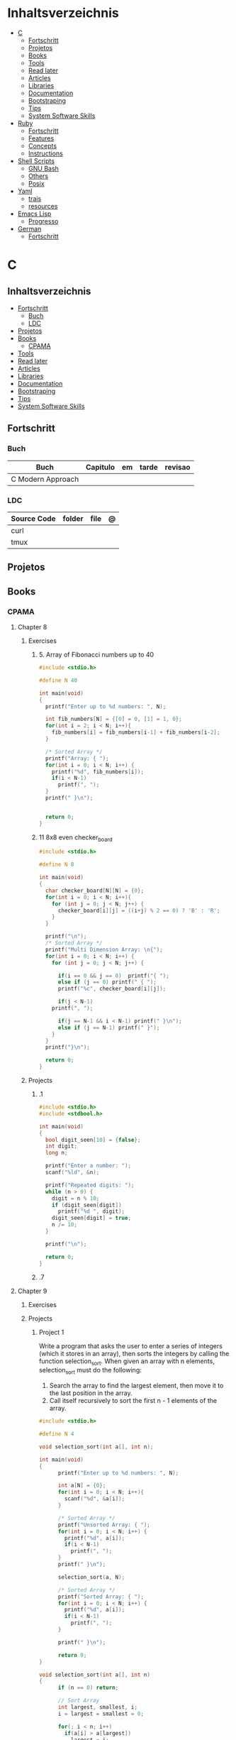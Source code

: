 #+TILE: Programming Languages - Study Annotations

* Inhaltsverzeichnis
  :PROPERTIES:
  :TOC:      :include all :depth 2 :ignore this
  :END:
:CONTENTS:
- [[#c][C]]
  - [[#fortschritt][Fortschritt]]
  - [[#projetos][Projetos]]
  - [[#books][Books]]
  - [[#tools][Tools]]
  - [[#read-later][Read later]]
  - [[#articles][Articles]]
  - [[#libraries][Libraries]]
  - [[#documentation][Documentation]]
  - [[#bootstraping][Bootstraping]]
  - [[#tips][Tips]]
  - [[#system-software-skills][System Software Skills]]
- [[#ruby][Ruby]]
  - [[#fortschritt][Fortschritt]]
  - [[#features][Features]]
  - [[#concepts][Concepts]]
  - [[#instructions][Instructions]]
- [[#shell-scripts][Shell Scripts]]
  - [[#gnu-bash][GNU Bash]]
  - [[#others][Others]]
  - [[#posix][Posix]]
- [[#yaml][Yaml]]
  - [[#trais][trais]]
  - [[#resources][resources]]
- [[#emacs-lisp][Emacs Lisp]]
  - [[#progresso][Progresso]]
- [[#german][German]]
  - [[#fortschritt][Fortschritt]]
:END:

* C
** Inhaltsverzeichnis
   :PROPERTIES:
   :TOC:      :include all :depth 2 :ignore this
   :END:
 :CONTENTS:
 - [[#fortschritt][Fortschritt]]
   - [[#buch][Buch]]
   - [[#ldc][LDC]]
 - [[#projetos][Projetos]]
 - [[#books][Books]]
   - [[#cpama][CPAMA]]
 - [[#tools][Tools]]
 - [[#read-later][Read later]]
 - [[#articles][Articles]]
 - [[#libraries][Libraries]]
 - [[#documentation][Documentation]]
 - [[#bootstraping][Bootstraping]]
 - [[#tips][Tips]]
 - [[#system-software-skills][System Software Skills]]
 :END:
** Fortschritt
*** Buch
    | Buch              | Capitulo | em | tarde | revisao |
    |-------------------+----------+----+-------+---------|
    | C Modern Approach |          |    |       |         |

*** LDC
    | Source Code | folder | file | @ |
    |-------------+--------+------+---|
    | curl        |        |      |   |
    | tmux        |        |      |   |

** Projetos
** Books
*** CPAMA
**** Chapter 8
***** Exercises
****** 5. Array of Fibonacci numbers up to 40
       #+BEGIN_SRC c
       #include <stdio.h>

       #define N 40

       int main(void)
       {
         printf("Enter up to %d numbers: ", N);

         int fib_numbers[N] = {[0] = 0, [1] = 1, 0};
         for(int i = 2; i < N; i++){
           fib_numbers[i] = fib_numbers[i-1] + fib_numbers[i-2];
         }

         /* Sorted Array */
         printf("Array: { ");
         for(int i = 0; i < N; i++) {
           printf("%d", fib_numbers[i]);
           if(i < N-1)
             printf(", ");
         }
         printf(" }\n");


         return 0;
       }
       #+END_SRC
****** 11 8x8 even checker_board
       #+begin_src c
       #include <stdio.h>

       #define N 8

       int main(void)
       {
         char checker_board[N][N] = {0};
         for(int i = 0; i < N; i++){
           for (int j = 0; j < N; j++) {
             checker_board[i][j] = ((i+j) % 2 == 0) ? 'B' : 'R';
           }
         }

         printf("\n");
         /* Sorted Array */
         printf("Multi Dimension Array: \n{");
         for(int i = 0; i < N; i++) {
           for (int j = 0; j < N; j++) {

             if(i == 0 && j == 0)  printf("{ ");
             else if (j == 0) printf(" { ");
             printf("%c", checker_board[i][j]);

             if(j < N-1)
	       printf(", ");

             if(j == N-1 && i < N-1) printf(" }\n");
             else if (j == N-1) printf(" }");
           }
         }
         printf("}\n");

         return 0;
       }

       #+end_src
***** Projects
****** .1
       #+BEGIN_SRC c
       #include <stdio.h>
       #include <stdbool.h>

       int main(void)
       {
         bool digit_seen[10] = {false};
         int digit;
         long n;

         printf("Enter a number: ");
         scanf("%ld", &n);

         printf("Repeated digits: ");
         while (n > 0) {
           digit = n % 10;
           if (digit_seen[digit])
             printf("%d ", digit);
           digit_seen[digit] = true;
           n /= 10;
         }

         printf("\n");

         return 0;
       }
       #+END_SRC
****** .7

**** Chapter 9
***** Exercises
***** Projects
****** Project 1

	Write a program that asks the user to enter a series of integers (which it
	stores in an array), then sorts the integers by calling the function
	selection_sort. When given an array with n elements, selection_sort must do
	the following:

	1) Search the array to find the largest element, then move it
           to the last position in the array.
	2) Call itself recursively to sort the first n - 1 elements of the array.

	#+BEGIN_SRC c
	#include <stdio.h>

	#define N 4

	void selection_sort(int a[], int n);

	int main(void)
	{
          printf("Enter up to %d numbers: ", N);

          int a[N] = {0};
          for(int i = 0; i < N; i++){
            scanf("%d", &a[i]);
          }

          /* Sorted Array */
          printf("Unsorted Array: { ");
          for(int i = 0; i < N; i++) {
            printf("%d", a[i]);
            if(i < N-1)
              printf(", ");
          }
          printf(" }\n");

          selection_sort(a, N);

          /* Sorted Array */
          printf("Sorted Array: { ");
          for(int i = 0; i < N; i++) {
            printf("%d", a[i]);
            if(i < N-1)
              printf(", ");
          }

          printf(" }\n");

          return 0;
	}

	void selection_sort(int a[], int n)
	{
          if (n == 0) return;

          // Sort Array
          int largest, smallest, i;
          i = largest = smallest = 0;

          for(; i < n; i++)
            if(a[i] > a[largest])
              largest = i;

          smallest = a[largest];
          a[largest] = a[n - 1];
          a[n -1] = smallest;

          /* Recursion Unfolding */
          printf("{ ");
          for(int i = 0; i < n; i++) {
            printf("%d", a[i]);
            if(i < n-1)
              printf(", ");
          }

          printf(" }\n");

          selection_sort(a, n-1);
	}
	#+END_SRC

** Tools
   https://cdecl.org/  - C gibberish ↔ English
   https://build2.org/

** Read later
   Mike Gancarz's The Unix Philosophy
   The Pragmatic Programmer [Hunt-Thomas
   The Practice of Programming [Kernighan-Pike99
   Zen Flesh, Zen Bones [Reps-Senzaki],

   https://multun.net/obscure-c-features.html

   https://norasandler.com/2017/11/29/Write-a-Compiler.html

   https://ecc-comp.blogspot.com/2014/12/homogeneous-operating-systems-are-better.html

   https://usesthis.com/interviews/christopher.allan.webber/

   https://raphlinus.github.io/programming/rust/2018/08/17/undefined-behavior.html

   https://jacobmossberg.se/posts/2018/08/11/run-c-program-bare-metal-on-arm-cortex-m3.html

   https://mort.coffee/home/obscure-c-features/

   https://monades.roperzh.com/rediscovering-make-automatic-variables/

   https://monades.roperzh.com/rediscovering-make-power-behind-rules/

   http://www.shubhro.com/2018/01/20/brushing-up-os-c/

   https://solarianprogrammer.com/2017/01/08/c99-c11-dynamic-array-mimics-cpp-vector-api-improvements/

   https://solarianprogrammer.com/2017/01/06/c99-c11-dynamic-array-mimics-cpp-vector/

   http://collin.moe/post.php?i=8

   https://www.viva64.com/en/b/0558/

   http://devarea.com/the-c-preprocessor/

   https://fgiesen.wordpress.com/2018/02/19/reading-bits-in-far-too-many-ways-part-1/

   https://gustedt.wordpress.com/2012/10/14/c11-defects-c-threads-are-not-realizable-with-posix-threads/

   http://arjunsreedharan.org/post/148675821737/write-a-simple-memory-allocator

   https://www.manager.com.br/empregos-c-programador-desenvolvedor

   https://github.com/aleksandar-todorovic/awesome-c

   https://queue.acm.org/detail.cfm?id=3212479

   https://www.quora.com/Why-does-it-seem-that-Unix-is-written-in-C-and-not-written-with-any-C++-Isn%E2%80%99t-C++-more-powerful-than-C

   http://www.code-in-c.com/galton-board-in-c/

   https://wozniak.ca/blog/2018/06/25/Massacring-C-Pointers/index.html

   http://www.itachay.com/2018/06/cc-programming-questions-practice.html

   http://nullprogram.com/blog/2018/06/23/

   http://www.code-in-c.com/an-introduction-to-ncurses-in-c/

   https://gcc.gnu.org/onlinedocs/gcc-6.1.0/gcc/C-Extensions.html

   https://www.ibm.com/developerworks/linux/library/l-gcc-hacks/

   https://gcc.gnu.org/onlinedocs/gcc/C-Extensions.html

   http://www.buildyourownlisp.com/chapter6_parsing

   http://nullprogram.com/blog/2018/06/10/

   https://stefansf.de/post/pointers-are-more-abstract-than-you-might-expect/

   https://www.reddit.com/r/C_Programming/comments/8h4pda/c_is_not_a_lowlevel_language/

   https://github.com/ruslo/hunter

   https://github.com/oriansj/knight-vm
** Articles
   http://arjunsreedharan.org/post/82710718100/kernel-101-lets-write-a-kernel

   https://stackoverflow.com/questions/562303/the-definitive-c-book-guide-and-list

   http://publications.gbdirect.co.uk/c_book/

   http://darkdust.net/files/GDB%20Cheat%20Sheet.pdf

   https://nazavode.github.io/blog/aliasing/

   http://clc-wiki.net/wiki/The_C_Standard#Obtaining_the_Standard

   https://www.embedded.com/design/programming-languages-and-tools/4437696/C11--C-finally-gets-a-new-standard

   http://www.drdobbs.com/cpp/c-finally-gets-a-new-standard/232800444

   https://github.com/andreas-gone-wild/blog/blob/master/skip_lists_revisited.md

   https://port70.net/~nsz/c/c11/n1570.html

   http://nullprogram.com/blog/2017/11/03/

   https://www.cossacklabs.com/blog/macros-in-crypto-c-code.html

   https://blog.sourcerer.io/writing-a-simple-linux-kernel-module-d9dc3762c234

   https://stackoverflow.com/tags/c/info

   http://cs-education.github.io/sys/#/lessons

   https://blog.holbertonschool.com/hack-virtual-memory-stack-registers-assembly-code/

   https://www.wikiwand.com/en/MISRA_C

   https://danluu.com/malloc-tutorial/

   https://blog.holbertonschool.com/hack-the-virtual-memory-c-strings-proc/

   http://seenaburns.com/building-c-programs/

   https://lwn.net/Articles/741171/

   http://www.techaed.com/how-to-code-like-the-top-programmers-at-nasa-10-critical-rules/

   https://notabug.org/koz.ross/awesome-c

   http://marek.vavrusa.com/c/memory/2015/02/20/memory/

   http://nullprogram.com/blog/2017/08/20/

   http://nullprogram.com/

   https://viewsourcecode.org/snaptoken/kilo/

   https://aransentin.github.io/cwasm/

   https://include-what-you-use.org/

   http://www.catb.org/esr/structure-packing/#_who_should_read_this

   http://www.catb.org/esr/structure-packing/

   https://medium.com/@bartobri/applying-the-linus-tarvolds-good-taste-coding-requirement-99749f37684a

   http://www.agner.org/optimize/

   http://c-faq.com/

   http://www.buildyourownlisp.com/chapter1_introduction

   https://blog.bradfieldcs.com/the-cost-of-forsaking-c-113986438784

   http://www.iso-9899.info/wiki/Main_Page#Stuff_that_should_be_avoided

   http://www.pldaniels.com/c-of-peril/

   https://wiki.osdev.org/Main_Page

   https://wiki.osdev.org/Books

   https://wiki.osdev.org/Bare_Bones

   http://git.annexia.org/?p=jonesforth.git;a=summary

   http://howtowriteaprogram.blogspot.com.br/2010/11/lisp-interpreter-in-90-lines-of-c.html

   http://peter.michaux.ca/articles/scheme-from-scratch-introduction

   https://github.com/kanaka/mal/blob/master/process/guide.md

   https://norvig.com/lispy.html

   https://www.joelonsoftware.com/2001/12/11/back-to-basics/

   https://ops.tips/blog/a-tcp-server-in-c/

   https://beej.us/guide/bgnet/

   https://github.com/cquery-project/cquery/wiki/compile_commands.json

   https://sarcasm.github.io/notes/dev/compilation-database.html

   http://antongerdelan.net/blog/formatted/2018_03_08_how_i_write_code.html

   http://port70.net/~nsz/c/c99/C99RationaleV5.10.pdf

   http://www.lysator.liu.se/c/pikestyle.html

   http://port70.net/~nsz/c/c89/rationale/

   http://marek.vavrusa.com/memory/

   https://blog.noctua-software.com/c-tricks.html

   https://blogs.oracle.com/ksplice/8-gdb-tricks-you-should-know

   http://blog.llvm.org/2011/05/what-every-c-programmer-should-know.html

   https://www.gnu.org/software/emacs/manual/html_node/efaq/Customizing-C-and-C_002b_002b-indentation.html
** Libraries
   https://www.gnu.org/software/libc/

   https://github.com/universal-ctags/ctags

   https://www.fossil-scm.org/index.html/doc/trunk/www/index.wiki

   https://github.com/conan-io/conan
** Documentation
   http://knking.com/books/c2/index.html

   http://www.iso-9899.info/wiki/Books

   http://fabiensanglard.net/c/

   https://stackoverflow.com/questions/562303/the-definitive-c-book-guide-and-list/562377#562377

   https://gcc.gnu.org/onlinedocs/

   http://www.c-faq.com/

   http://port70.net/~nsz/c/

   http://port70.net/~nsz/c/c99/n1256.html
** Bootstraping
   http://git.savannah.nongnu.org/cgit/stage0.git/tree/x86/stage0/stage0_monitor.hex

   http://git.savannah.nongnu.org/cgit/stage0.git/tree/stage0/stage0_monitor.hex0

   https://git.savannah.gnu.org/cgit/guix/bootstrappable.git/
** Tips
   https://github.com/aleksandar-todorovic/awesome-c#game-programming

   http://www.embedded.com/design/programming-languages-and-tools/4215552/Seventeen-steps-to-safer-C-code

   http://doc.cat-v.org/bell_labs/pikestyle

   https://www.kernel.org/doc/Documentation/process/coding-style.rst

   https://kristerw.blogspot.com.br/2017/09/useful-gcc-warning-options-not-enabled.html

   http://doc.cat-v.org/plan_9/4th_edition/papers/mk

** System Software Skills
   |---+------------------------------------------------------+---|
   | C | Data Structures rather than just databases           |   |
   | C | deliver clean, efficient and glamorous code quickly. |   |
   | C | current, low level "C" skills                        |   |
   | C | write API's and not just use them.                   |   |
   |   | SQL                                                  |   |
   |   | Excellent writing skills                             |   |
   |   | Outstanding communications skills are a must         |   |
   |   | Git                                                  |   |
   |   | ) Experience in programming microcontrollers.        |   |
   |---+------------------------------------------------------+---|
* Ruby
** Fortschritt
*** Buch
    | Books                                                     | Capitulo                                       | em                                                       | tarde                          | revisao |
    |-----------------------------------------------------------+------------------------------------------------+----------------------------------------------------------+--------------------------------+---------|
    | Practical Object-Oriented Design                          | Designing Classes with a Single Responsibility | 2.2.3 Determining If a Class Has a Single Responsibility |                                |         |
    | Closure in Ruby                                           |                                                |                                                          |                                |         |
    | Design Patterns in Ruby                                   | Strategy                                       |                                                          |                                |         |
    | The Well Grounded Rubyist                                 | 12  File and I/O operations                    |                                                          |                                |         |
    | Beginning Rails 6                                         | Getting Something Running                      | Creating the Article Model                               |                                |         |
    | Pragmatic Build Awesome Command-Line Applications in Ruby |                                                |                                                          |                                |         |
    | Eloquent Ruby                                             | Chapter 8. Embrace Dynamic Typing              | Shorter Programs, But Not the Way You Think              | Spec: A Plethora of Assertions |         |
*** SLOC
    | Source Code | folder          | file       | @ |
    |-------------+-----------------+------------+---|
    | ruby        | lib/bundler/cli | install.rb |   |
    | rails       |                 |            |   |
** Features
*** Ruby
**** Features
***** dig
***** fetch
***** tap
***** Quoting
      %char{text}
      #+begin_src ruby
      a = %q(a b c d)

      b = %Q(a b c)
      #+end_src
***** heredocs
      #+begin_src ruby
      <<EOL

      EOL

      <<EOL.to_i * 10
      EOL

      <<'EOL'
      EOL

      <<-EOL
      EOL

      <<~EOL
      EOL

      [1,2, <<EO asdasd EO]

      a(false, <<EO asd... EO)
      #+end_src
***** proc
      #+begin_src ruby

      #+end_src
***** do end as param
      #+begin_src ruby
      x = (do  1 + 2 end)
      x = (do 'a' + 'b' end).join(',')
      #+end_src
***** array
      #+begin_src ruby
      a = [1, ["a", "b"], 4]
      arr[1][0]
      [1,2][0]
      arr.dig(3,0) value_at, a[2,3] = ..
      a[2..3]
      a.slice()
      a.[]=(0, "first")
      a.[](2)
      a = %w(a b c)
      a= %W({a} b c)
      x.to_ary
      x.to_arr
      Array()
      def string.to_arr
      end
      a.unshift(0)
      a.push(1,2,3)
      a << 5
      a.pop
      a.shift
      a.concat
      a.replace([1,2,3])
      a.flatten
      a.reverse
      a.join(" , ")
      a = *
      a.uniq
      a.compact
      a.size
      a.empty
      a.include?
      a.first
      a.last
      a.sample
      a.count(1)
      #+end_src
      [[file:path]]
***** date/time
      #+begin_src ruby
      require 'date'
      d = date.today

      require 'time'
      t = time.zxcz
      #+end_src
***** lambda
      #+begin_src ruby
      l = -> { xx; aa }
      l = lambda do
	yield xx
      end
      #+end_src
***** rescue
      #+begin_src ruby
      begin
	puts 'I am before the raise.'
	raise 'An error has occured.'
	puts 'I am after the raise.'
      rescue
	puts 'I am rescued.'
      end
      #+end_src
***** hash
      #+begin_src ruby
      h = Hash.new
      h = { one: 1, :two => 2 }
      h = Hash[1, "one", 2, "two"]
      h["1"] = 1
      h.[]=("New York", "NY")
      h.store("New York", "NY")
      a.update(b)
      a.merge(b)
      h.select {k,vk > 1 } !
      h.reject {  k,v  k > 1 } !
      h.reject! {  k,v  k > 1 }
      h = { street: "127th Street", apt: nil }.compact !
      h = { street: "127th Street", apt: nil }.compact!
      h.invert
      h.clear
      h = {...}.replace({...})
      h.key?
      h.empty?
      #+end_src
***** range
      #+begin_src ruby
      r = Range.new(1,100)
      r = Range.new(1,100, true)
      r =  1..99(inclusive) r = 1...199(exclusive)
      r.cover? 2
      r.include? 3
      #+end_src
***** sets
      #+begin_src ruby
      s = Set.new(array)
      s = Set.new(names) {name name.upcase }
      s << 5
      s.add 5
      s.delete(1)
      s.intersection|&| x
      s.union x
      s + x
      s.difference x
      s - x
      s ^ x
      s.merge [2]
      s.subset? b
      s.superset? b
      s.proper_subset? x
      s.proper_superset? x
      #+end_src
***** gsub
      Returns a copy of str with all occurrences of pattern substituted for the second argument.                                                                                                                                                                                                                                                                                                                              |
***** find
      #+begin_src ruby
      a.find { ¦n¦ n > 5 }
      a.find { ¦n¦ n > 5 }
      a.find_all
      a.select
      a.reject
      a.map
      #+end_src
***** map
      #+begin_src ruby
      a.map { |x| x.uppercase}
      a.map! { |x| x.uppercase}
      #+end_src
***** each_slice
      #+begin_src ruby
      animals.each_slice(2).map do |predator, prey|
      #+end_src
***** lazy
      #+begin_src ruby
      (1..Float::INFINITY).lazy.select {|n| n % 3 == 0 }
      #+end_src
***** with_index
      #+begin_src ruby
      ['a'..'z').map.with_index {|letter,i| [letter, i] } // Output: [["a", 0], ["b", 1], etc.]
      my_enum.take(5).force // actual result rather than lazy enumerator
      #+end_src
***** enum_for
      #+begin_src ruby
      e = names.enum_for(:inject, "Names: ")
      #+end_src
***** more

      | drop_while             | a.drop_while { true }                                                                                                                                                                                                                                                                                                                                                                                                   |                                                                                                             |
      | take_while             | a.take_while { true }                                                                                                                                                                                                                                                                                                                                                                                                   |                                                                                                             |
      | find_all               | a.find_all ¦ a.select                                                                                                                                                                                                                                                                                                                                                                                                   |                                                                                                             |
      | reject                 | a.reject { ¦i¦ i > 4 } ¦ a.reject! { ¦i¦ i > 4 }                                                                                                                                                                                                                                                                                                                                                                        |                                                                                                             |
      | select                 |                                                                                                                                                                                                                                                                                                                                                                                                                         |                                                                                                             |
      | grep                   | a.grep(//o//) ¦ a.grep(String) ¦ a.grep(50..100) ¦                                                                                                                                                                                                                                                                                                                                                                        |                                                                                                             |
      | group_by               | a.group_by { ¦s¦ s.size }                                                                                                                                                                                                                                                                                                                                                                                               |                                                                                                             |
      | match                  | //n//.match(s)                                                                                                                                                                                                                                                                                                                                                                                                            |                                                                                                             |
      | String                 | 'C'.size ¦ each_byte ¦ each_line ¦ each_codepoint ¦ each_char ¦ s.bytes ¦                                                                                                                                                                                                                                                                                                                                               |                                                                                                             |
      | min/min_by             | a.min { ¦a,b¦ a.size <=> b.size } ¦  a.min { ¦lang¦ lang.size } ¦ state_hash.min_by { ¦name, abbr¦ name }                                                                                                                                                                                                                                                                                                               |                                                                                                             |
      | max/max_by             |                                                                                                                                                                                                                                                                                                                                                                                                                         |                                                                                                             |
      | minmax/minmax_by       | a.minmax ¦ a.minmax_by { ¦lang¦ lang.size }                                                                                                                                                                                                                                                                                                                                                                             |                                                                                                             |
      | reverse_each           | [1,2,3].reverse_each { ¦e¦ puts e * 10 }                                                                                                                                                                                                                                                                                                                                                                                |                                                                                                             |
      | with_index             | letters.each.with_index {¦(key,value),i¦ puts i }                                                                                                                                                                                                                                                                                                                                                                       |                                                                                                             |
      | each_index             | names.each.with_index(1) { ¦pres, i¦ p i }                                                                                                                                                                                                                                                                                                                                                                              |                                                                                                             |
      | each_slice             |                                                                                                                                                                                                                                                                                                                                                                                                                         |                                                                                                             |
      | each_cons              |                                                                                                                                                                                                                                                                                                                                                                                                                         |                                                                                                             |
      | slice_before           | a.slice_before(\/=/).to_a ¦ (1..10).slice_before { ¦num¦ num % 2 == 0 }.to_a ¦                                                                                                                                                                                                                                                                                                                                          |                                                                                                             |
      | slice_after            |                                                                                                                                                                                                                                                                                                                                                                                                                         |                                                                                                             |
      | slice_when             | a.slice_when { ¦i,j¦ i == j }.to_a                                                                                                                                                                                                                                                                                                                                                                                      |                                                                                                             |
      | inject/reduce          | [1,2,3,4].inject(:+)                                                                                                                                                                                                                                                                                                                                                                                                    |                                                                                                             |
      | cycle                  |                                                                                                                                                                                                                                                                                                                                                                                                                         |                                                                                                             |
      | map                    | names.map { ¦name¦ name.upcase } ¦  x = 5.times.map { Apple.new(rand(100..900)) }                                                                                                                                                                                                                                                                                                                                       |                                                                                                             |
      | map!                   |                                                                                                                                                                                                                                                                                                                                                                                                                         |                                                                                                             |
      | symbol-argument blocks | names.map(&:upcase)                                                                                                                                                                                                                                                                                                                                                                                                     |                                                                                                             |
      | <=>                    | Apple#<=> ¦ Apple.sort { ¦a,b¦ a.brand <=> b.brand } ¦                                                                                                                                                                                                                                                                                                                                                                  | implementing a spaceship test method is enough to sort a class, or use a block to sort, or even override it |
      | comparable             | Apple#<=> ¦                                                                                                                                                                                                                                                                                                                                                                                                             | include comparable                                                                                          |
      | clamp                  |                                                                                                                                                                                                                                                                                                                                                                                                                         |                                                                                                             |
      | between                |                                                                                                                                                                                                                                                                                                                                                                                                                         |                                                                                                             |
      | functions              | -> (args) {} ¦ Sum = -> (a, b) { a + b }                                                                                                                                                                                                                                                                                                                                                                                |                                                                                                             |
      | <<                     | yielder                                                                                                                                                                                                                                                                                                                                                                                                                 |                                                                                                             |
      |                        | enum_for                                                                                                                                                                                                                                                                                                                                                                                                                |                                                                                                             |
      |                        | to_enum                                                                                                                                                                                                                                                                                                                                                                                                                 |                                                                                                             |
      | dup                    |                                                                                                                                                                                                                                                                                                                                                                                                                         |                                                                                                             |
      |------------------------+-------------------------------------------------------------------------------------------------------------------------------------------------------------------------------------------------------------------------------------------------------------------------------------------------------------------------------------------------------------------------------------------------------------------------+-------------------------------------------------------------------------------------------------------------|
*** Rails
**** Models
     | what   | $ | ...         |
     |--------+---+-------------|
     | Models |   | Camel-Cased |
     |        |   |             |

**** Cli
***** Database
      | what     | how                                                                    | desc                                              |
      |----------+------------------------------------------------------------------------+---------------------------------------------------|
      | database | –d or --database=                                                      | use the database management system of your choice |
      |          | db:create:all                                                          |                                                   |
      |          | db:create                                                              |                                                   |
      |          | dbconsole                                                              |                                                   |
      |          | db:migrate                                                             |                                                   |
      |          | new <name>                                                             |                                                   |
      | models   | generate model <Name>                                                  |                                                   |
      |          | destroy controller articles                                            |                                                   |
      |          | rails destroy model Artile                                             |                                                   |
      |          | rails db:rollback                                                      |                                                   |
      |          | generate scaffold Article title:string body:text published_at:datetime |                                                   |

***** Models
      | what     | how                                                                    | desc                                              |
      |----------+------------------------------------------------------------------------+---------------------------------------------------|
      | models   | generate model <Name>                                                  |                                                   |
      |          | destroy controller articles                                            |                                                   |
      |          | rails destroy model Artile                                             |                                                   |
      |          | rails db:rollback                                                      |                                                   |
      |          | generate scaffold Article title:string body:text published_at:datetime |                                                   |
***** ENV
      |   |                      |   |
      |---+----------------------+---|
      |   | RAILS_ENV=production |   |

** Concepts
*** Iterator
    - is a method
    - it start and finish in the same call
*** Methods
**** Methods chaining
     creates a new object at it chains
     #+begin_src ruby
     puts animals.select {¦n¦ n[0] < 'M' }.map(&:upcase).join(", ")
     #+end_src
*** Enumerator
    - is an object
    - chaining
    - block based
    - method attachment (enum_for)
    - un-overriding of methods in Enumerable
    - maintain state
    - is an enumerable object
    - can add enumerability to objects
    - can stop and resume collection cycling
** Instructions
*** Rbenv
    rbenv global 2.3.0 && rbenv rehash
* Shell Scripts
** GNU Bash
*** Features
**** read
**** shift
     shift: shift cli args to next right
**** <<<
     here-string, give a pre-made string of text to a program
**** >&2
**** shopt
**** options
***** --init-file
      use alternative init file
***** -c
      run command and arguments
**** man
     - bash-builtins: describe bash built in features
**** >
     echo 'asd' > temp  | create a file or overwrite existent one
**** >>
     echo 'asd' >> temp | create a file or append to end of existent one
**** << EOF > OEF
     here documents
**** <<<
     here-string
*** Tips
    #+begin_src shell-script
    #  get word after $char in string $var
    ${var##*char}

    # return s
    ${var%sub}

    # variable inline assignment
    var=$(test && echo "A" || echo "B")

    # variable inline assignment numeric    |
    (( a = b==5 ? c : d )) or let a=b==5?c:d;

    # return arguments of function as array |
    $@
						 |                                       |

    #+end_src

*** Resources
    - http://tldp.org/HOWTO/Bash-Prog-Intro-HOWTO.html#toc6

    - https://bash.cyberciti.biz/guide/Main_Page

    - https://wiki.bash-hackers.org

    - https://explainshell.com/
**** Bash Articles
     https://wiki.bash-hackers.org/syntax/arrays

     https://phoxis.org/2010/03/14/read-multiple-arg-bash-script/

     https://likegeeks.com/linux-command-line-tricks/

     https://linuxize.com/post/bash-while-loop/

     https://www.linuxjournal.com/content/return-values-bash-functions

     https://natelandau.com/bash-scripting-utilities/

**** Bash Quick Tutorial
     #+BEGIN_SRC shell-script
     # Check if string contains a sub-string.
     if [[ "$var" == *sub_string* ]]; then
	 printf '%s\n' "sub_string is in var."
     fi

     # Inverse (substring not in string).
     if [[ "$var" != *sub_string* ]]; then
	 printf '%s\n' "sub_string is not in var."
     fi

     # This works for arrays too!
     if [[ "${arr[*]}" == *sub_string* ]]; then
	 printf '%s\n' "sub_string is in array."
     fi

     # Check if string starts with sub-string.
     if [[ "$var" == sub_string* ]]; then
	 printf '%s\n' "var starts with sub_string."
     fi

     # Inverse (var doesn't start with sub_string).
     if [[ "$var" != sub_string* ]]; then
	 printf '%s\n' "var does not start with sub_string."
     fi

     # Check if string ends with sub-string.
     if [[ "$var" == *sub_string ]]; then
	 printf '%s\n' "var ends with sub_string."
     fi

     # Inverse (var doesn't start with sub_string).
     if [[ "$var" != *sub_string ]]; then
	 printf '%s\n' "var does not end with sub_string."
     fi

     # Variables
     Assign and access a variable using a variable.

     hello_world="test"

     # Create the variable name.
     var1="world"
     var2="hello_${var1}"

     # Print the value of the variable name stored in 'hello_$var1'.
     printf '%s\n' "${!var2}"

     # Loop over a range of numbers.
     # Loop from 0-100 (no variable support).
     for i in {0..100}; do
	 printf '%s\n' "$i"
     done

     # Loop over a variable range of numbers.

     # Don't use seq.

     # Loop from 0-VAR.
     VAR=50
     for ((i=0;i<=VAR;i++)); do
	 printf '%s\n' "$i"
     done

     # Loop over an array.

     arr=(apples oranges tomatoes)

     # Just elements.
     for element in "${arr[@]}"; do
	 printf '%s\n' "$element"
     done

     # Loop over an array with an index.

     arr=(apples oranges tomatoes)

     # Elements and index.
     for i in "${!arr[@]}"; do
	 printf '%s\n' "${arr[$i]}"
     done

     # Alternative method.
     for ((i=0;i<${#arr[@]};i++)); do
	 printf '%s\n' "${arr[$i]}"
     done

     # Loop over the contents of a file.

     while read -r line; do
	 printf '%s\n' "$line"
     done < "file"

     # Loop over files and directories.

     # Don’t use ls.

     # Greedy example.
     for file in *; do
	 printf '%s\n' "$file"
     done

     # PNG files in dir.
     for file in ~/Pictures/*.png; do
	 printf '%s\n' "$file"
     done

     # Iterate over directories.
     for dir in ~/Downloads/*/; do
	 printf '%s\n' "$dir"
     done

     # Iterate recursively.
     shopt -s globstar
     for file in ~/Pictures/**/*; do
	 printf '%s\n' "$file"
     done
     shopt -u globstar

     # File handling
     # Read a file to a string.

     # Alternative to the cat command.

     file_data="$(<"file")"

     # Read a file to an array (by line).

     # Alternative to the cat command.

     # Bash <4
     IFS=$'\n' read -d "" -ra file_data < "file"

     # Bash 4+
     mapfile -t file_data < "file"

     # Split a string on a delimiter. string="1,2,3"
     # To multiple variables.
     IFS=, read -r var1 var2 var3 <<< "$string"

     # To an array.
     IFSA=, read -ra vars <<< "$string"

     # Create an empty file.

     # Alternative to touch.

     # Shortest.
     > file
     :> file

     # Longer alternatives:
     echo -n > file
     printf '' > file

     # Arithmetic
     # Simpler syntax to set variables.

     # Simple math
     ((var=1+2))

     # Decrement/Increment variable
     ((var++))
     ((var--))
     ((var+=1))
     ((var-=1))

     # Using variables
     ((var=var2*arr[2]))

     # Ternary tests.

     # Set the value of var to var2 if var2 is greater than var.
     # var: variable to set.
     # var2>var: Condition to test.
     # ?var2: If the test succeeds.
     # :var: If the test fails.
     ((var=var2>var?var2:var))

     # Shorter for loop syntax.

     # Tiny C Style.
     for((;i++<10;)){ echo "$i";}

	# Undocumented method.
	for i in {1..10};{ echo "$i";}

		 # Expansion.
		 for i in {1..10}; do echo "$i"; done

		 # C Style.
		 for((i=0;i<=10;i++)); do echo "$i"; done

		 # Shorter infinite loops.

		 # Normal method
		 while :; do echo hi; done

		 # Shorter
		 for((;;)){ echo hi;}

		     # Shorter function declaration.

		     # Normal method
		     f(){ echo hi;}

		     # Using a subshell
		     f()(echo hi)

		     # Using arithmetic
		     # You can use this to assign integer values.
		     # Example: f a=1
		     #          f a++
		     f()(($1))

		     # Using tests, loops etc.
		     # NOTE: You can also use ‘while’, ‘until’, ‘case’, ‘(())’, ‘[[]]’.
		     f()if true; then echo "$1"; fi
		     f()for i in "$@"; do echo "$i"; done

		     Shorter if syntax.

		     # One line
		     # Note: The 3rd statement may run when the 1st is true
		     [[ "$var" == hello ]] && echo hi || echo bye
		     [[ "$var" == hello ]] && { echo hi; echo there; } || echo bye

		     # Multi line (no else, single statement)
		     # Note: The exit status may not be the same as with an if statement
		     [[ "$var" == hello ]] && \
			 echo hi

		     # Multi line (no else)
		     [[ "$var" == hello ]] && {
			 echo hi
			 # ...
		     }

		     # Simpler case statement to set variable.

		     # We can use the : builtin to avoid repeating variable= in a case statement. The $_ variable stores the last argument of the last successful command. : always succeeds so we can abuse it to store the variable value.

		     # Example snippet from Neofetch.
		     case "$(uname)" in
			 "Linux" | "GNU"*)
			     : "Linux"
			     ;;

			 ,*"BSD" | "DragonFly" | "Bitrig")
			     : "BSD"
			     ;;

			 "CYGWIN"* | "MSYS"* | "MINGW"*)
			     : "Windows"
			     ;;

			 ,*)
			     printf '%s\n' "Unknown OS detected, aborting..." >&2
			     exit 1
			     ;;
		     esac

		     # Finally, set the variable.
		     os="$_"

		     #     Internal Variables

		     #     NOTE: This list does not include every internal variable (You can help by adding a missing entry!).

		     #     For a complete list, see: http://tldp.org/LDP/abs/html/internalvariables.html
		     # Get the location to the bash binary.

		     "$BASH"

		     # Get the version of the current running bash process.

		     # As a string.
		     "$BASH_VERSION"

		     # As an array.
		     "${BASH_VERSINFO[@]}"

		     # Open the user's preferred text editor.

		     "$EDITOR" "$file"

		     # NOTE: This variable may be empty, set a fallback value.
		     "${EDITOR:-vi}" "$file"

		     Get the name of the current function.

		     # Current function.
		     "${FUNCNAME[0]}"

		     # Parent function.
		     "${FUNCNAME[1]}"

		     # So on and so forth.
		     "${FUNCNAME[2]}"
		     "${FUNCNAME[3]}"

		     # All functions including parents.
		     "${FUNCNAME[@]}"

		     Get the host-name of the system.

		     "$HOSTNAME"

		     # NOTE: This variable may be empty.
		     # Optionally set a fallback to the hostname command.
		     "${HOSTNAME:-$(hostname)}"

		     # Get the architecture of the Operating System.

		     "$HOSTTYPE"

		     # Get the name of the Operating System / Kernel.

		     # This can be used to add conditional support for different Operating Systems without needing to call uname.

		     "$OSTYPE"

		     # Get the current working directory.

		     # This is an alternative to the pwd built-in.

		     "$PWD"

		     # Get the number of seconds the script has been running.

		     # Check if a program is in the user's PATH.

		     # There are 3 ways to do this and you can use either of
		     # these in the same way.
		     type -p executable_name &>/dev/null
		     hash executable_name &>/dev/null
		     command -v executable_name &>/dev/null

		     # As a test.
		     if type -p executable_name &>/dev/null; then
			 # Program is in PATH.
		     fi

		     # Inverse.
		     if ! type -p executable_name &>/dev/null; then
			 # Program is not in PATH.
		     fi

		     # Example (Exit early if program isn't installed).
		     if ! type -p convert &>/dev/null; then
			 printf '%s\n' "error: convert isn't installed, exiting..."
			 exit 1
		     fi

		     "$SECONDS"

		     # Bypass shell aliases.

		     # alias
		     ls

		     # command
		     # shellcheck disable=SC1001
		     \ls

		     # Bypass shell functions.

		     # function
		     ls

		     # command
		     command ls
     #+END_SRC
** Others
*** Fish
*** Zsh
*** TCSH
** Posix
*** Shell Commands
    |         |                                                                 |
    |---------+-----------------------------------------------------------------|
    | sudo !! | run last command as sudo                                        |
    | xargs   |                                                                 |
    | set -e  | -e  Exit immediately if a command exits with a non-zero status. |
* Yaml
** trais
*** pair = key: value
*** | =  pipe
*** > = pipe
*** indentaion = new objects
*** - = list
*** # = commentary
*** --- = multi archive
*** {{ var }} = use variables
*** quotes
     "barri go ta" or
     barri go ta
** resources
   https://yamllint.com
* Emacs Lisp
** Progresso
*** Livros
    | Livros           | Capitulo | em | tarde | revisao |
    |------------------+----------+----+-------+---------|
    | ANSI Common Lisp |          |    |       |         |
    |                  |          |    |       |         |

*** LDC
    | Source Code | folder | file | @ |
    |-------------+--------+------+---|
    | sbcl        |        |      |   |
    | asdf        |        |      |   |
    | alexandria  |        |      |   |
* German
** Fortschritt
    | Buch                        | kapitel | @                           | @later | revision |
    |-----------------------------+---------+-----------------------------+--------+----------|
    | The Art of Unix programming |         | The Lessons of Unix History |        |          |
